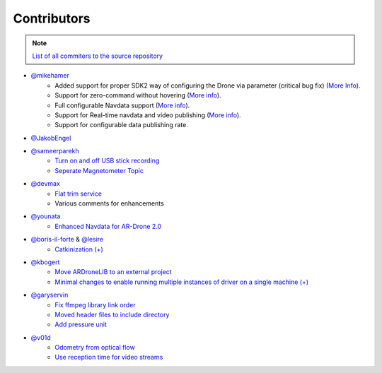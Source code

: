============
Contributors
============

.. note::
    `List of all commiters to the source repository <http://autonomylab.org/ardrone_autonomy/contribution.html>`_

- `@mikehamer <https://github.com/mikehamer>`_
    - Added support for proper SDK2 way of configuring the Drone via parameter (critical bug fix) (`More Info <https://github.com/AutonomyLab/ardrone_autonomy/pull/26>`_). 
    - Support for zero-command without hovering (`More info <https://github.com/AutonomyLab/ardrone_autonomy/pull/34>`_). 
    - Full configurable Navdata support (`More info <https://github.com/AutonomyLab/ardrone_autonomy/pull/31>`_). 
    - Support for Real-time navdata and video publishing (`More info <https://github.com/AutonomyLab/ardrone_autonomy/pull/44>`_).
    - Support for configurable data publishing rate.

- `@JakobEngel <https://github.com/JakobEngel>`_

- `@sameerparekh <https://github.com/sameerparekh>`_
    - `Turn on and off USB stick recording <https://github.com/AutonomyLab/ardrone_autonomy/pull/53>`_ 
    - `Seperate Magnetometer Topic <https://github.com/AutonomyLab/ardrone_autonomy/pull/25>`_

- `@devmax <https://github.com/devmax>`_
    - `Flat trim service <https://github.com/AutonomyLab/ardrone_autonomy/issues/18>`_
    - Various comments for enhancements

- `@younata <https://github.com/younata>`_
    - `Enhanced Navdata for AR-Drone 2.0 <https://github.com/AutonomyLab/ardrone_autonomy/pull/2>`_

- `@boris-il-forte <https://github.com/boris-il-forte>`_ & `@lesire <https://github.com/lesire>`_ 
    - `Catkinization <https://github.com/AutonomyLab/ardrone_autonomy/pull/79>`_ `(+) <https://github.com/AutonomyLab/ardrone_autonomy/pull/82>`_

- `@kbogert <https://github.com/kbogert>`_
    - `Move ARDroneLIB to an external project <https://github.com/AutonomyLab/ardrone_autonomy/pull/80>`_
    - `Minimal changes to enable running multiple instances of driver on a single machine <https://github.com/AutonomyLab/ardrone_autonomy/pull/98>`_ `(+) <https://github.com/AutonomyLab/ardronelib/pull/2>`_

- `@garyservin <https://github.com/garyservin>`_ 
    - `Fix ffmpeg library link order <https://github.com/AutonomyLab/ardrone_autonomy/pull/109>`_
    - `Moved header files to include directory <https://github.com/AutonomyLab/ardrone_autonomy/pull/110>`_
    - `Add pressure unit <https://github.com/AutonomyLab/ardrone_autonomy/pull/117>`_

- `@v01d <https://github.com/v01d>`_
    - `Odometry from optical flow <https://github.com/AutonomyLab/ardrone_autonomy/pull/123>`_
    - `Use reception time for video streams <https://github.com/AutonomyLab/ardrone_autonomy/pull/89>`_

